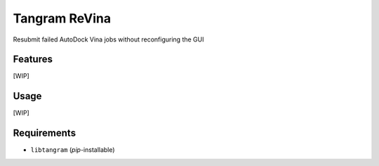 ==============
Tangram ReVina
==============

.. image:: https://img.shields.io/github/release/insilichem/tangram_vinarelaunch.svg
    :target: https://github.com/insilichem/tangram_vinarelaunch

.. image:: https://img.shields.io/github/issues/insilichem/tangram_vinarelaunch.svg
    :target: https://github.com/insilichem/tangram_vinarelaunch/issues

Resubmit failed AutoDock Vina jobs without reconfiguring the GUI

Features
========

[WIP]

Usage
=====

[WIP]

Requirements
============

- ``libtangram`` (*pip*-installable)
